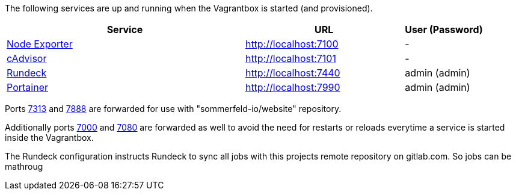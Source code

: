 The following services are up and running when the Vagrantbox is started (and provisioned).

[cols="3,2,1", options="header"]
|===
|Service |URL |User (Password)
|link:https://github.com/prometheus/node_exporter[Node Exporter] |http://localhost:7100 |-
|link:https://console.cloud.google.com/gcr/images/cadvisor/GLOBAL/cadvisor[cAdvisor] |http://localhost:7101 |-
|link:https://www.rundeck.com[Rundeck] |http://localhost:7440 |admin (admin)
|link:https://www.portainer.io[Portainer] |http://localhost:7990 |admin (admin)
|===

Ports link:http://localhost:7313[7313] and link:http://localhost:7888[7888] are forwarded for use with "sommerfeld-io/website" repository.

Additionally ports link:http://localhost:7000[7000] and link:http://localhost:7080[7080] are forwarded as well to avoid the need for restarts or reloads everytime a service is started inside the Vagrantbox.

The Rundeck configuration instructs Rundeck to sync all jobs with this projects remote repository on gitlab.com. So jobs can be mathroug